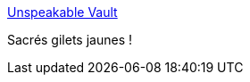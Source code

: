 :jbake-type: post
:jbake-status: published
:jbake-title: Unspeakable Vault
:jbake-tags: humour,dessin,_mois_déc.,_année_2018
:jbake-date: 2018-12-08
:jbake-depth: ../
:jbake-uri: shaarli/1544288796000.adoc
:jbake-source: https://nicolas-delsaux.hd.free.fr/Shaarli?searchterm=http%3A%2F%2Fwww.goominet.com%2Funspeakable-vault%2Fvault%2F573%2F&searchtags=humour+dessin+_mois_d%C3%A9c.+_ann%C3%A9e_2018
:jbake-style: shaarli

http://www.goominet.com/unspeakable-vault/vault/573/[Unspeakable Vault]

Sacrés gilets jaunes !
